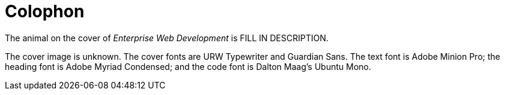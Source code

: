 [colophon]
= Colophon

The animal on the cover of _Enterprise Web Development_ is FILL IN DESCRIPTION.

The cover image is unknown. The cover fonts are URW Typewriter and Guardian Sans. The text font is Adobe Minion Pro; the heading font is Adobe Myriad Condensed; and the code font is Dalton Maag's Ubuntu Mono.
